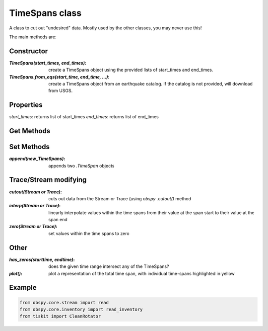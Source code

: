 TimeSpans class
=======================

A class to cut out "undesired" data.  Mostly used by the other classes, you
may never use this!

The main methods are:

Constructor
----------------------

:`TimeSpans(start_times, end_times)`: create a TimeSpans object using the
    provided lists of start_times and end_times.
:`TimeSpans.from_eqs(start_time, end_time, ...)`: create a TimeSpans
    object from an earthquake catalog.  If the catalog is not provided, will
    download from USGS.

Properties
----------------------

`start_times`: returns list of start_times
`end_times`: returns list of end_times

Get Methods
----------------------


Set Methods
----------------------

:`append(new_TimeSpans)`: appends two `.TimeSpan` objects


Trace/Stream modifying
----------------------

:`cutout(Stream or Trace)`: cuts out data from the Stream or Trace (using
    `obspy` `.cutout()` method
:`interp(Stream or Trace)`: linearly interpolate values within the time spans
    from their value at the span start to their value at the span end
:`zero(Stream or Trace)`: set values within the time spans to zero

Other
----------------------

:`has_zeros(starttime, endtime)`: does the given time range intersect any of
    the TimeSpans?
:`plot()`: plot a representation of the total time span, with individual
    time-spans highlighted in yellow

Example
----------------------

.. code-block:: python

  from obspy.core.stream import read
  from obspy.core.inventory import read_inventory
  from tiskit import CleanRotator
  
